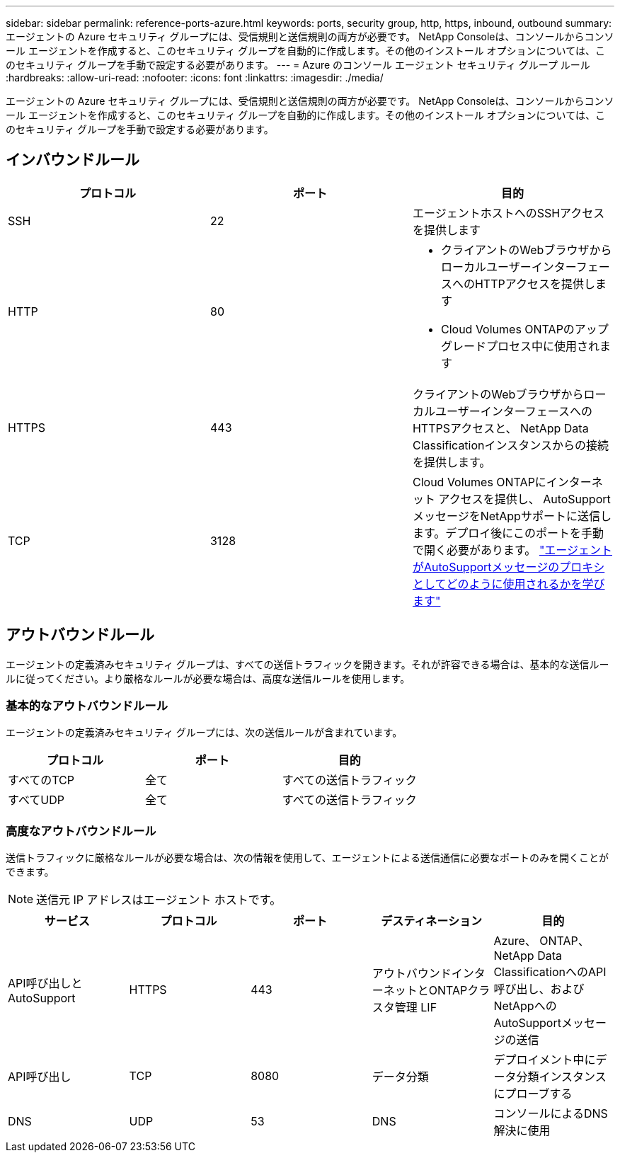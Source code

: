 ---
sidebar: sidebar 
permalink: reference-ports-azure.html 
keywords: ports, security group, http, https, inbound, outbound 
summary: エージェントの Azure セキュリティ グループには、受信規則と送信規則の両方が必要です。  NetApp Consoleは、コンソールからコンソール エージェントを作成すると、このセキュリティ グループを自動的に作成します。その他のインストール オプションについては、このセキュリティ グループを手動で設定する必要があります。 
---
= Azure のコンソール エージェント セキュリティ グループ ルール
:hardbreaks:
:allow-uri-read: 
:nofooter: 
:icons: font
:linkattrs: 
:imagesdir: ./media/


[role="lead"]
エージェントの Azure セキュリティ グループには、受信規則と送信規則の両方が必要です。  NetApp Consoleは、コンソールからコンソール エージェントを作成すると、このセキュリティ グループを自動的に作成します。その他のインストール オプションについては、このセキュリティ グループを手動で設定する必要があります。



== インバウンドルール

[cols="3*"]
|===
| プロトコル | ポート | 目的 


| SSH | 22 | エージェントホストへのSSHアクセスを提供します 


| HTTP | 80  a| 
* クライアントのWebブラウザからローカルユーザーインターフェースへのHTTPアクセスを提供します
* Cloud Volumes ONTAPのアップグレードプロセス中に使用されます




| HTTPS | 443 | クライアントのWebブラウザからローカルユーザーインターフェースへのHTTPSアクセスと、 NetApp Data Classificationインスタンスからの接続を提供します。 


| TCP | 3128 | Cloud Volumes ONTAPにインターネット アクセスを提供し、 AutoSupportメッセージをNetAppサポートに送信します。デプロイ後にこのポートを手動で開く必要があります。 https://docs.netapp.com/us-en/storage-management-cloud-volumes-ontap/task-verify-autosupport.html["エージェントがAutoSupportメッセージのプロキシとしてどのように使用されるかを学びます"^] 
|===


== アウトバウンドルール

エージェントの定義済みセキュリティ グループは、すべての送信トラフィックを開きます。それが許容できる場合は、基本的な送信ルールに従ってください。より厳格なルールが必要な場合は、高度な送信ルールを使用します。



=== 基本的なアウトバウンドルール

エージェントの定義済みセキュリティ グループには、次の送信ルールが含まれています。

[cols="3*"]
|===
| プロトコル | ポート | 目的 


| すべてのTCP | 全て | すべての送信トラフィック 


| すべてUDP | 全て | すべての送信トラフィック 
|===


=== 高度なアウトバウンドルール

送信トラフィックに厳格なルールが必要な場合は、次の情報を使用して、エージェントによる送信通信に必要なポートのみを開くことができます。


NOTE: 送信元 IP アドレスはエージェント ホストです。

[cols="5*"]
|===
| サービス | プロトコル | ポート | デスティネーション | 目的 


| API呼び出しとAutoSupport | HTTPS | 443 | アウトバウンドインターネットとONTAPクラスタ管理 LIF | Azure、 ONTAP、 NetApp Data ClassificationへのAPI呼び出し、およびNetAppへのAutoSupportメッセージの送信 


| API呼び出し | TCP | 8080 | データ分類 | デプロイメント中にデータ分類インスタンスにプローブする 


| DNS | UDP | 53 | DNS | コンソールによるDNS解決に使用 
|===